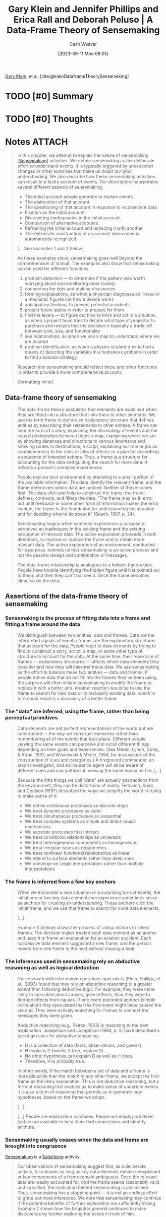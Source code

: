 :PROPERTIES:
:ROAM_REFS: [cite:@kleinDataframeTheorySensemaking]
:ID:       91231c59-e232-4c0a-8eeb-b3d681c88825
:LAST_MODIFIED: [2023-11-03 Fri 14:11]
:END:
#+title: Gary Klein and Jennifer Phillips and Erica Rall and Deborah Peluso | A Data-Frame Theory of Sensemaking
#+hugo_custom_front_matter: :slug "91231c59-e232-4c0a-8eeb-b3d681c88825"
#+author: Cash Weaver
#+date: [2023-09-11 Mon 08:05]
#+filetags: :hastodo:reference:

[[id:9319614c-f7cb-4ee9-af12-af474563c654][Gary Klein]], et al, [cite:@kleinDataframeTheorySensemaking]

* TODO [#0] Summary
* TODO [#0] Thoughts
* Notes :ATTACH:
:PROPERTIES:
:NOTER_DOCUMENT: attachments/91/231c59-e232-4c0a-8eeb-b3d681c88825/2007ADataFrameTheoryofSensemaking.pdf
:NOTER_PAGE: 39
:END:
#+BEGIN_QUOTE
In this chapter, we attempt to explain the nature of sensemaking [[[id:10a23a67-c60d-4591-8bb2-e87ca50b0e94][Sensemaking]]] activities. We define sensemaking as the deliberate effort to understand events. It is typically triggered by unexpected changes or other surprises that make us doubt our prior understanding. We also describe how these sensemaking activities can result in a faulty account of events. Our description incorporates several different aspects of sensemaking:

- The initial account people generate to explain events.
- The elaboration of that account.
- The questioning of that account in response to inconsistent data.
- Fixation on the initial account.
- Discovering inadequacies in the initial account.
- Comparison of alternative accounts.
- Reframing the initial account and replacing it with another.
- The deliberate construction of an account when none is automatically recognized.

[... See Examples 1 and 2 below]


As these examples show, sensemaking goes well beyond the comprehension of stimuli. The examples also show that sensemaking can be used for different functions.

1. problem detection --- to determine if the pattern was worth worrying about and monitoring more closely
2. connecting the dots and making discoveries
3. forming explanations, as when a physician diagnoses an illness or a mechanic figures out how a device works
4. anticipatory thinking, to prevent potential accidents
5. project future states in order to prepare for them
6. find the levers --- to figure out how to think and act in a situation, as when a project team tries to decide what type of projector to purchase and realizes that the decision is basically a trade-off between cost, size, and functionality
7. see relationships, as when we use a map to understand where we are located
8. problem identification, as when a physics student tries to find a means of depicting the variables in a homework problem in order to find a solution strategy.

Research into sensemaking should reflect these and other functions in order to provide a more comprehensive account.

[formatting mine]
#+END_QUOTE

** Data-frame theory of sensemaking
:PROPERTIES:
:NOTER_PAGE: 6
:END:

#+BEGIN_QUOTE
The data–frame theory postulates that elements are explained when they are fitted into a structure that links them to other elements. We use the term frame to denote an explanatory structure that defines entities by describing their relationship to other entities. A frame can take the form of a story, explaining the chronology of events and the causal relationships between them; a map, explaining where we are by showing distances and directions to various landmarks and showing routes to destinations; a script, explaining our role or job as complementary to the roles or jobs of others; or a plan for describing a sequence of intended actions. Thus, a frame is a structure for accounting for the data and guiding the search for more data. It reflects a person's compiled experiences.

People explore their environment by attending to a small portion of the available information. The data identify the relevant frame, and the frame determines which data are noticed. Neither of these comes first. The data elicit and help to construct the frame; the frame defines, connects, and filters the data. "The frame may be in error, but until feedback or some other form of information makes the error evident, the frame is the foundation for understanding the situation and for deciding what to do about it" (Beach, 1997, p. 24).

Sensemaking begins when someone experiences a surprise or perceives an inadequacy in the existing frame and the existing perception of relevant data. The active exploration proceeds in both directions, to improve or replace the frame and to obtain more relevant data. The active exploration of an environment, conducted for a purpose, reminds us that sensemaking is an active process and not the passive receipt and combination of messages.

The data–frame relationship is analogous to a hidden-figures task. People have trouble identifying the hidden figure until it is pointed out to them, and then they can't not see it. Once the frame becomes clear, so do the data.
#+END_QUOTE

** Assertions of the data-frame theory of sensemaking
*** Sensemaking is the process of fitting data into a frame and fitting a frame around the data
:PROPERTIES:
:NOTER_PAGE: 8
:END:

#+BEGIN_QUOTE
We distinguish between two entities: data and frames. Data are the interpreted signals of events; frames are the explanatory structures that account for the data. People react to data elements by trying to find or construct a story, script, a map, or some other type of structure to account for the data. At the same time, their repertoire of frames --- explanatory structures --- affects which data elements they consider and how they will interpret these data. We see sensemaking as the effort to balance these two entities --- data and frames. If people notice data that do not fit into the frames they've been using, the surprise will often initiate sensemaking to modify the frame or replace it with a better one. Another reaction would be to use the frame to search for new data or to reclassify existing data, which in turn could result in a discovery of a better frame.
#+END_QUOTE
*** The "data" are inferred, using the frame, rather than being perceptual primitives
:PROPERTIES:
:NOTER_PAGE: 9
:END:

#+BEGIN_QUOTE
Data elements are not perfect representations of the world but are constructed --- the way we construct memories rather than remembering all of the events that took place. Different people viewing the same events can perceive and recall different things depending on their goals and experiences. (See Medin, Lynch, Coley, & Atran, 1997, and Wisniewski & Medin, 1994, for discussions of the construction of cues and categories.) A fireground commander, an arson investigator, and an insurance agent will all be aware of different cues and cue patterns in viewing the same house on fire. [...]

Because the little things we call "data" are actually abstractions from the environment, they can be distortions of reality. Feltovich, Spiro, and Coulson (1997) described the ways we simplify the world in trying to make sense of it:

- We define continuous processes as discrete steps
- We treat dynamic processes as static
- We treat simultaneous processes as sequential
- We treat complex systems as simple and direct causal mechanisms
- We separate processes that interact
- We treat conditional relationships as universals
- We treat heterogeneous components as homogeneous
- We treat irregular cases as regular ones
- We treat nonlinear functional relationships as linear
- We attend to surface elements rather than deep ones
- We converge on single interpretations rather than multiple interpretations
#+END_QUOTE
*** The frame is inferred from a few key anchors
:PROPERTIES:
:NOTER_PAGE: 10
:END:

#+BEGIN_QUOTE
When we encounter a new situation or a surprising turn of events, the initial one or two key data elements we experience sometimes serve as anchors for creating an understanding. These anchors elicit the initial frame, and we use that frame to search for more data elements.

[...]

Example 3 [below] shows the process of using anchors to select frames. The decision maker treated each data element as an anchor and used it to frame an explanation for an aviation accident. Each successive data element suggested a new frame, and the person moved from one frame to the next without missing a beat.
#+END_QUOTE
*** The inferences used in sensemaking rely on abductive reasoning as well as logical deduction
:PROPERTIES:
:NOTER_PAGE: 12
:END:

#+BEGIN_QUOTE
Our research with information operations specialists (Klein, Phillips, et al., 2003) found that they rely on abductive reasoning to a greater extent than following deductive logic. For example, they were more likely to speculate about causes, given effects, than they were to deduce effects from causes. If one event preceded another (simple correlation) they speculated that the first event might have caused the second. They were actively searching for frames to connect the messages they were given.

Abductive reasoning (e.g., Peirce, 1903) is reasoning to the best explanation. Josephson and Josephson (1994, p. 5) have described a paradigm case for abductive reasoning:

- D is a collection of data (facts, observations, and givens).
- H explains D (would, if true, explain D).
- No other hypothesis can explain D as well as H does.
- Therefore, H is probably true.

In other words, if the match between a set of data and a frame is more plausible than the match to any other frame, we accept the first frame as the likely explanation. This is not deductive reasoning, but a form of reasoning that enables us to make sense of uncertain events. It is also a form of reasoning that permits us to generate new hypotheses, based on the frame we adopt.

[...]

[...] People are explanation machines. People will employ whatever tactics are available to help them find connections and identify anchors.
#+END_QUOTE
*** Sensemaking usually ceases when the data and frame are brought into congruence
:PROPERTIES:
:NOTER_PAGE: 14
:END:

[[id:10a23a67-c60d-4591-8bb2-e87ca50b0e94][Sensemaking]] is a [[id:28e41536-e061-4f49-8423-94f0147b49b9][Satisficing]] activity.

#+BEGIN_QUOTE
Our observations of sensemaking suggest that, as a deliberate activity, it continues as long as key data elements remain unexplained or key components of a frame remain ambiguous. Once the relevant data are readily accounted for, and the frame seems reasonably valid and specified, the motivation behind sensemaking is diminished. Thus, sensemaking has a stopping point --- it is not an endless effort to grind out more inferences. We note that sensemaking may continue if the potential benefits of further exploration are sufficiently strong. Example 2 shows how the brigadier general continued to make discoveries by further exploring the scene in front of him.
#+END_QUOTE
*** Experts reason the same way as novices, but have a richer repertoire of frames
:PROPERTIES:
:NOTER_PAGE: 14
:END:

See [[id:b481f4e5-63b4-4455-8406-49825121b06c][Cedric Chin | Expertise Is 'Just' Pattern Matching]].

#+BEGIN_QUOTE
Klein et al. (2002) reported that expert information operations specialists performed at a much higher level than novices, but both groups employed the same types of logical and abductive inferencing. This finding is in accord with the literature (e.g., Barrows, Feightner, Neufeld, & Norman, 1978; Elstein, Shulman, & Sprafka, 1978; Simon, 1973) reporting that experts and novices showed no differences in their reasoning processes.

Klein et al. (2002) found that expert and novice information operations specialists both tried to infer cause–effect connections when presented with information operations scenarios. They both tried to infer effects, although the experts were more capable of doing this. They both tried to infer causes from effects. They were both aware of multiple causes, and neither were particularly sensitive to instances when an expected effect did not occur. The experts have the benefit of more knowledge and richer mental models. But in looking at these data and in watching the active connection building of the novices, we did not find that the experts were using different sensemaking strategies from the novices (with a few exceptions, noted later). This finding suggests that little is to be gained by trying to teach novices to think like experts. Novices are already trying to make connections. They just have a limited knowledge base from which to work.

[...]

Although the experts and novices showed the same types of reasoning strategies, the experts had the advantage of a much stronger understanding of the situations. Their mental models were richer in terms of having greater variety, finer differentiation, and more comprehensive coverage of phenomena. Their comments were deeper, more plausible, showed a greater sensitivity to context, and were more insightful.

The mechanism of generating inferences was the same for experts and novices, but the nature of the experts' inferences was much more interesting. For example, one of the three scenarios we used, "Rebuilding the Schools," included the message, "An intel report designates specific patrols that are now being targeted in the eastern Republica Srpska. A group that contains at least three known agitators is targeting the U.S. afternoon Milici patrol for tomorrow and the IPTF patrol for the next day." One of the experts commented that this was very serious, and generated action items to find out why the posture of the agitators had shifted toward violence in this way. He also speculated on ways to manipulate the local chief of police. The second expert saw this as an opportunity to identify and strike at the violent agitators. In contrast, one of the novices commented, "There is a group targeting U.S. afternoon patrols --- then move the patrols." The other novice stated, "The targeting of the patrols --- what that means is not clear to me. Is there general harassment or actions in the past on what has happened with the patrols?"

Generally, the novices were less certain about the relevance of messages, and were more likely to interpret messages that were noise in the scenario as important signals. Thus, in "Rebuilding the Schools," another message stated that three teenagers were found in a car with contraband cigarettes. One expert commented, "Business as usual." The second expert commented, "Don't care. You could spend a lot of resources on controlled cigarettes --- and why? Unless there is a larger issue, let it go." In contrast, the novices became concerned about this transgression. One wondered if the teenagers were part of a general smuggling gang. Another wanted more data about where the cigarettes came from. A third novice wanted to know what type of suspicious behavior had gotten the teenagers pulled over.
#+END_QUOTE
*** Sensemaking is used to achieve a functional understanding
:PROPERTIES:
:NOTER_PAGE: 16
:END:

#+BEGIN_QUOTE
In many settings, experienced practitioners want a functional understanding as well as an abstract understanding. They want to know what to do in a situation. In some domains, an abstract understanding is sufficient for experts. Scientists are usually content with gaining an abstract understanding of events and domains because they rarely are called on to act on this understanding. Intelligence officers can seek an abstract understanding of an adversary if they cannot anticipate how their findings will be applied during military missions. In other domains, experts need a functional understanding along with an abstract understanding. Weather forecasters can seek a functional understanding of a weather system if they have to issue alerts or recommend emergency evacuations in the face of a threatening storm.

[...] For the three scenarios we used, the experts were almost three times as likely to make comments about actions that should be taken, compared to the novices. The novices we studied averaged 1.5 action suggestions per scenario and the experts averaged 4.4 action suggestions per scenario.

[...]

Charness (1979) reported the results of a cognitive task analysis conducted with bridge players. The sensemaking of the skilled bridge players was based on what they could or could not achieve with a hand --- the affordances of the hand they were dealt. In contrast, the novices interpreted bridge hands according to more abstract features such as the number of points in the hand.
#+END_QUOTE
*** People primarily rely on just-in-time mental models
:PROPERTIES:
:NOTER_PAGE: 18
:END:

#+BEGIN_QUOTE
We distinguish between comprehensive mental models and just-in-time (JIT) mental models. A comprehensive mental model captures the essential relationships. An automobile mechanic has a comprehensive mental model of the braking system of a car. An information technology specialist has a comprehensive mental model of the operating system of a computer. In contrast, most of us have only incomplete ideas of these systems. We have some knowledge of the components, and of the basic causal relationships, but there are large gaps in our understanding. If we have to do our own troubleshooting, we have to go beyond our limited knowledge, make some inferences, and cobble together a notion of what is going on --- a JIT mental model. We occasionally find that even the specialists to whom we turn don't have truly complete mental models, as when a mechanic fails to diagnose and repair an unusual problem or an information technology specialist needs to consult with the manufacturer to figure out why a computer is behaving so strangely.

The concept of JIT is not intended to convey time pressure. It refers to the construction of a mental model at the time it is needed, rather than calling forth comprehensive mental models that already have been developed. In most of the incidents we examined, the decision makers did not have a full mental model of the situation or the phenomenon they needed to understand. For example, one of the scenarios we used with information operations specialists contained three critical messages that were embedded in a number of other filler messages: The sewage system in a refugee camp was malfunctioning, refugees were moving from this camp to a second camp, and an outbreak of cholera was reported in the second camp. We believed that the model of events would be clear --- the refugees were getting sick with cholera in the first camp because of the sewage problem and spreading it to the second camp. However, we discovered that none of the information operations specialists, even the experts, understood how cholera is transmitted. Therefore, none of them automatically connected the dots when they read the different messages. A few of the specialists, primarily the experts, did manage to figure out the connection as we presented more pointed clues. They used what they knew about diseases to speculate about causes, and eventually realized what was triggering the cholera outbreak in the second camp.

We suggest that people primarily rely on JIT mental models --- building on the local cause–effect connections they know about, instead of having comprehensive mental models of the workings of an entire system. These JIT mental models are constructions, using fragmentary knowledge from long-term memory to build explanations in a context. Just as our memories are partial constructions, using fragments of recall together with beliefs, rules, and other bases of inference, we are claiming that most of our mental models are constructed as the situation warrants. Experienced decision makers have learned a great many simple causal connections, "A" leads to "B," along with other relationships. When events occur that roughly correspond to "A" and "B," experienced decision makers can see the connection and reason about the causal relationship. This inference can become an anchor in its own right, if it is sufficiently relevant to the task at hand. And it can lead to a chain of inferences, "A" to "B," "B" to "C," and so on.

We believe that in many domains, people do not have comprehensive mental models but can still perform effectively. The fragmentary mental models of experts are more complete than those of novices.
#+END_QUOTE
*** Sensemaking takes different forms, each with its own dynamics
:PROPERTIES:
:NOTER_PAGE: 20
:END:

#+BEGIN_QUOTE
In studying the process of sensemaking in information operations specialists and in other domains, we found different types. If we ignore these types, our account of sensemaking will be too general to be useful. The next section describes the alternative ways that sensemaking can take place. standing. Any cognitive activity, no matter how deliberate, will be influenced by unconscious processes. The range between conscious and unconscious processes can be thought of as a continuum, with pattern matching at one end and comparing different frames at the other end. The blending of conscious and automatic processes varies from one end of the continuum to the other.

To illustrate this continuum, consider the recognition-primed decision (RPD) [[[id:4a42aa6f-413f-4144-86df-5c0f0b174777][Recognition-primed decision]]] model presented by Klein (1998). Level 1 of the RPD model describes a form of decision making that is based on pattern matching and the recognition of typical situations. The initial frame recognition defines cues (the pertinent data), goals, and expectancies. This level of the RPD model corresponds to the basic data–frame connection shown at the top center of Figure 6.1, and in the icon at the beginning of this section. We do not view this recognitional match as an instance of sensemaking.

Klein also described Level 2 of the RPD model in which the decision maker does deliberate about the nature of the situation, sometimes constructing stories to try to account for the observed data. At Level 2, the decision maker is engaging in the different forms of sensemaking. The data–frame theory is an extension of the story-building strategy described in this Level 2.

The initial frame used to explain the data can have important consequences. Thus, a fireground commander has stated that the way an onscene commander sizes up the situation in the first 5 minutes determines how the fire will be fought for the next 5 hours.
#+END_QUOTE
** The forms of sensemaking

#+begin_quote
[[file:sensemaking-fig-6-1.png]]
#+end_quote

Also see Example 6.

*** Sensemaking attempts to connect data and frame
:PROPERTIES:
:NOTER_PAGE: 22
:END:
#+BEGIN_QUOTE
The specific frame a person uses depends on the data or information that are available and also on the person's goals, the repertoire of the person's frames, and the person's stance (e.g., current workload, fatigue level, and commitment to an activity).

We view sensemaking as a volitional process, rather than an unconscious one. In many instances the automatic recognition of how to frame a set of events will not require a person to engage in deliberate sensemaking. The matching of data and frame is often achieved preconsciously, through pattern matching and recognition.

We are not dismissing unconscious processes as concomitants of sensemaking. Rather, we are directing our investigation into incidents where deliberate reasoning is employed to achieve some level of under-
#+END_QUOTE

*** Elaborating the frame
:PROPERTIES:
:NOTER_PAGE: 23
:END:

#+BEGIN_QUOTE
As more is learned about the environment, people will extend and elaborate the frame they are using, but will not seek to replace it as long as no surprises or anomalies emerge. They add more details, fill in slots, and so forth.
#+END_QUOTE

*** Questioning the frame
:PROPERTIES:
:NOTER_PAGE: 24
:END:

#+BEGIN_QUOTE
Questioning begins when we are surprised --- when we have to consider data that are inconsistent with the frame we are using. This is a different activity than elaborating the frame. Lanir (1991) has used the term "fundamental surprise" to describe situations in which we realize we may have to replace a frame on which we had been depending. [...]

In this aspect of sensemaking, we may not know if the frame is incorrect, if the situation has changed, or if the inconsistent data are inaccurate. At this point, we just realize that some of the data do not match the frame. Frames provide people with expectations; when the expectations are violated, people may start to question the accuracy of the frame.

Weick (1995) postulated that sensemaking is often initiated by a surprise --- the breakdown in expectations as when unexpected events occur or expected events fail to occur. Our research findings support this assertion. Thus, in the navigation incidents we studied, we found that people who got lost might continue for a long time until they experienced a framebreaker, a "moment of untruth," that knocked them out of their existing beliefs and violated their expectancies.

Even in the navigation incidents we studied, people were often trying to make sense of events even before they encountered a frame breaker. They actively preserved and elaborated their frames until they realized that their frames were flawed. Emotional reactions are also important for initiating sensemaking, by generating a feeling of uncertainty or of distress caused by loss of confidence in a frame.

Problem detection (e.g., Klein, Pliske, Crandall, & Woods, in press) is a form of sensemaking in which a person begins to question the frame. However, a person will not start to question a frame simply as a result of receiving data that do not conform to the frame. For example, Feltovich et al. (1984) found that experts in pediatric cardiology had more differentiated frames than novices, letting them be more precise about expectations. Novices were fuzzy about what to expect when they looked at test results, and therefore were less likely to notice when expectancies were violated. As a result, when Feltovich et al. presented a "garden path" scenario (one that suggested an interpretation that turned out to be inaccurate), novices went down the garden path but experts broke free. The experts quickly noticed that the data were not aligning with the initial understanding.

Example 4 [below] describes a fire captain questioning his frame for the progression of a fire involving a laundry chute (taken from Klein, 1998). He realizes that the data do not match his frame when he sees flames rolling along the ceiling of the fourth-floor landing; at this point he recognizes the fire is much more involved than he originally expected, and he is able to quickly adapt his strategies to accommodate the seriousness of the fire.
#+END_QUOTE
*** Preserving the frame
:PROPERTIES:
:NOTER_PAGE: 26
:END:

#+BEGIN_QUOTE
We typically preserve a frame by explaining away the data that do not match the frame. Sometimes, we are well-advised to discard unreliable or transient data. But when the inconsistent data are indicators that the explanation may be faulty, it is a mistake to ignore and discard these data. Vaughan (1996) describes how organizations engage in a routinization of deviance, as they explain away anomalies and in time come to see them as familiar and not particularly threatening. Our account of preserving a frame may help to describe how routinization of deviance is sustained.

Feltovich, Coulson, and Spiro (2001) have cataloged a set of "knowledge shields" [[[id:1a7234fe-a15c-4e46-ae92-6a940bc902ac][Knowledge shields]]] that cardiologists use to preserve a frame in the face of countervailing evidence. [...]

[...] It is not as if people seek to fixate. Rather, people are skilled at forming explanations. And they are skilled at explaining how inconvenient data may have arisen accidentally --- using the knowledge shields [...]
#+END_QUOTE
*** Comparing multiple frames
:PROPERTIES:
:NOTER_PAGE: 27
:END:

#+BEGIN_QUOTE
We sometimes need to deliberately compare different frames to judge what is going on.

For example, in reviewing incidents from a study of nurses in an NICU (Crandall & Gamblian, 1991), we found several cases where the nurses gathered evidence in support of one frame --- that the neonate was making a good recovery --- while at the same time elaborated a second, opposing frame --- that the neonate was developing sepsis. [See Example 5]

In some of our incident analyses, we have found that people were tracking up to three frames simultaneously. We speculate that this may be an upper limit; people may track two to three frames simultaneously, but rarely more than three.

In their research on pediatric cardiologists, Feltovich et al. (1984) found that when the experts broke free of the fixation imposed by a garden path scenario, they would identify one, two, or even three alternative frames. The experts deliberately selected frames that would sharpen the distinctions that were relevant. They identified a cluster of diseases that shared many symptoms in order to make fine-grained diagnoses. Feltovich et al. referred to this strategy as using a "logical competitor set" (LCS) as a means of pinpointing critical details. To Feltovich et al., the LCS is an interconnected memory unit that can be considered a kind of category. Activation of one member of the LCS will activate the full set because these are the similar cardiac conditions that have to be contrasted. Depending on the demands of the task, the decision maker may set out to test all the members of the set simultaneously, or may test only the most likely member. Rudolph (2003) sees this strategy as a means of achieving a differential diagnosis. The anesthesiologists in her study changed the way they sought information --- their search strategies became more directed and efficient when they could work from a set of related and competing frames.

We also speculate that if a data element is used as an anchor in one frame, it will be difficult to use it in a second, competing frame. The rival uses of the same anchor may create conceptual strain, and this would limit a person's ability to compare frames.
#+END_QUOTE

*** Reframing
:PROPERTIES:
:NOTER_PAGE: 29
:END:

#+BEGIN_QUOTE
In reframing, we are not simply accumulating inconsistencies and contrary evidence. We need the replacement frame to guide the way we search for and define cues, and we need these cues to suggest the replacement frame. Both processes happen simultaneously.

[...]

Duncker (1945) introduced the concept that gaining insight into the solution to a problem may require reframing or reformulating the way the problem is understood. Duncker studied the way subjects approached the now-classic "radiation problem" (how to use radiation to destroy a tumor without damaging the healthy tissue surrounding the tumor). As long as the problem was stated in that form, subjects had difficulty finding a solution. Some subjects were able to reframe the problem, from "how to use radiation to treat a tumor without destroying healthy tissue" to "how to minimize the intensity of the radiation except at the site of the tumor." This new frame enabled subjects to generate a solution of aiming weak radiation beams that converged on the tumor.
#+END_QUOTE

*** Seeking a frame
:PROPERTIES:
:NOTER_PAGE: 29
:END:

#+BEGIN_QUOTE
We may deliberately try to find a frame when confronted with data that just do not make sense, or when a frame is questioned and is obviously inadequate. Sometimes, we can replace one frame with another, but at other times we have to try to find or construct a frame. We may look for analogies [[[id:58c81d3f-d1ab-44b8-8ff1-32c5baa6c1e0][Reasoning from analogies]]] and also search for more data in order to find anchors that can be used to construct a new frame.
#+END_QUOTE

** Potential applications of the data-frame theory
:PROPERTIES:
:NOTER_PAGE: 32
:END:

*** Decision support systems
:PROPERTIES:
:NOTER_PAGE: 32
:END:

#+BEGIN_QUOTE
In designing DSSs, one of the lessons from the literature is that more data does not necessarily lead to more accurate explanations and predictions. Weick (1995) criticized the information-processing metaphor for viewing sensemaking and related problems as settings where people need more information. Weick argued that a central problem requiring sensemaking is that there are too many potential meanings, not too few --- equivocality rather than uncertainty. For Weick, resolving equivocality requires values, priorities, and clarity about preferences, rather than more information.

Heuer (1999) made a similar point, arguing that intelligence analysts need help in evaluating and interpreting data, not in acquiring more and more data. The research shows that accuracy increases with data elements up to a point (perhaps 8–10 data elements) and then asymptotes while confidence continues to increase [...]

[...]

We can offer some guidance for the field of DSSs:

- Attempts to improve judgment and decision quality by increasing the amount of data are unlikely to be as effective as supports to the evaluation of data. Efforts to increase information rate can actually interfere with skilled performance.
- The DSS should not be restricted to logical inferences, because of the importance of abductive inferences.
- The progression of data-information-knowledge-understanding that is shown as a rationale for decision support systems is misleading. It enshrines the information-processing approach to sensemaking, and runs counter to an ecological approach that asserts that the data themselves need to be constructed.
- Data fusion algorithms pose opportunities to reduce information overload, but also pose challenges to sensemaking if the logical bases of the algorithms are underspecified.
- Given the limited number of anchors that are typically used, people may benefit from a DSS that helps them track the available anchors.
- DSSs may be evaluated by applying metrics such as the time needed to catch inconsistencies inserted into scenarios and the time and effort needed to detect faulty data fusion.
#+END_QUOTE

*** Training programs
:PROPERTIES:
:NOTER_PAGE: 33
:END:

#+BEGIN_QUOTE
The concept of sensemaking also appears to be relevant to the development of training programs. For example, one piece of advice that is often given is that decision makers can reduce fixation errors by avoiding early adoption of a hypothesis. But the data–frame theory regards early commitment to a hypothesis as inevitable and advantageous. Early commitment, the rapid recognition of a frame, permits more efficient information gathering and more specific expectancies that can be violated by anomalies, permitting adjustment and reframing. This claim can be tested by encouraging subjects to delay their interpretation, to see if that improves or hinders performance. It can be falsified by finding cases where the domain practitioner does not enact "early" recognition of a frame.

A second implication of sensemaking is the use of feedback in training. Practice without feedback is not likely to result in effective training. But it is not trivial to provide feedback. Outcome feedback is not as useful as process feedback (Salas, Wilson, Burke, & Bowers, 2002), because knowing that performance was inadequate is not as valuable as diagnosing what needs to be changed. However, neither outcome nor process feedback is straightforward. Trainees have to make sense of the feedback.

Feedback does not inevitably lead to better frames. The frames determine the way feedback is understood. Similarly, process feedback is best understood when a person already has a good mental model of how to perform the task. A person with a poor mental model can misinterpret process feedback.

A third issue that is relevant to training concerns the so-called confirmation bias. The decision research literature (Mynatt, Doherty, & Tweney, 1977; Wason, 1960) suggests that people are more inclined to look for and take notice of information that confirms a view than information that disconfirms it.

In contrast, we assert that people are using frames, not merely trying to confirm hypotheses. In natural settings, skilled decision makers shift into an active mode of elaborating the competing frame once they detect the possibility that their frame is inaccurate. This tactic is shown in the earlier NICU Example 5 where the nurse tracked two frames. A person uses an initial frame (hypothesis) as a guide in acquiring more information, and, typically, that information will be consistent with the frame. Furthermore, skilled decision makers such as expert forecasters have learned to seek disconfirming evidence where appropriate.

It is not trivial to search for disconfirming information --- it may require the activation of a competing frame. Patterson, Woods, Sarter, and WattsPerotti (1998), studying intelligence analysts who reviewed articles in the open literature, found that if the initial articles were misleading, the rest of the analyses would often be distorted because subsequent searches, and their reviews were conditioned by the initial frame formed from the first articles. The initial anchors affect the frame that is adopted, and that frame guides information seeking. What may look like a confirmation bias may simply be the use of a frame to guide information seeking. One need not think of it as a bias.

Accordingly, we offer the following recommendations:

- We suggest that training programs advocating a delayed commitment to a frame are unrealistic. Instead, training is needed in noticing anomalies and diagnosing them.
- Training may be useful in helping people "get found." For example, helicopter pilots are taught to navigate from one waypoint to another. However, if the helicopters are exposed to antiair attacks, they will typically take violent evasive maneuvers to avoid the threat. These maneuvers not infrequently leave the pilots disoriented. Training might be helpful in developing problem-solving routines for getting found once the pilots are seriously lost.
- Training to expand a repertoire of causal relationships may be more helpful than teaching comprehensive mental models.
- Training in generic sensemaking does not appear to be feasible. We have not seen evidence for a general sensemaking skill. Some of the incidents we have collected do suggest differences in an "adaptive mind-set" of actively looking to make sense of events, as in Example 2. It may be possible to develop and expand this type of attitude.
- Training may be better aimed at key aspects responsible for effective sensemaking, such as increasing the range and richness of frames. For example, Phillips et al. (2003) achieved a significant improvement in sensemaking for Marine officers trained with tactical decision games that were carefully designed to improve the richness of mental models and frames.
- Training may be enhanced by verifying that feedback is appropriately presented and understood.
- Training may also be useful for helping people to manage their attention to become less vulnerable to distractions. Dismukes (1998) described how interruptions can result in aviation accidents. Jones and Endsley (1995, 2000) reviewed aviation records and found that many of the errors in Endsley's (1995) Level 1 situation awareness (perception of events) were compounded by ineffective attention management—failure to monitor critical data, and misperceptions and memory loss due to distractions and/ or high workload. The management of attention would seem to depend on the way frames are activated and prioritized.
- Training scenarios can be developed for all of the sensemaking activities shown in Figure 6.1: elaborating a frame, questioning a frame, evaluating a frame, comparing alternative frames, reframing a situation, and seeking anchors in order to generate a useful frame.
- Metrics for sensemaking training might include the time and accuracy in detecting anomalies, the degree of concordance with subject-matter expert assessments, and the time and success in recovering from a mistaken interpretation of a situation.
#+END_QUOTE

** Testable aspects of the data-frame theory
:PROPERTIES:
:NOTER_PAGE: 36
:END:

#+BEGIN_QUOTE
Now that we have described the data–frame theory, we want to consider ways of testing it. Based on the implications described previously, and our literature review, we have identified several hypotheses about the data– frame theory:

1. We hypothesize that frames are evoked/constructed using only three or four anchors.
2. We hypothesize that if someone uses a data element as an anchor for one frame, it will be difficult to use that same anchor as a part of a second, competing frame.
3. We hypothesize that the quality of the initial frame considered will be better than chance—that people identify frames using experience, rather than randomly. Based on past research on recognitional decision making, we assert that the greater the experience level, the greater the improvement over chance of the frame initially identified.
4. We hypothesize that introducing a corrupted, inaccurate anchor early in the message stream will have a correspondingly greater negative effect on sensemaking accuracy than introducing it later in the sequence (see Patterson et al., 1998).
5. We hypothesize that increased information and anchors will have a nonlinear relationship to performance, first increasing it, then plateauing, and then in some cases, decreasing. This claim is based on research literature cited previously, and also on the basic data–frame concept and the consequences of adding too many data without a corresponding way to frame them.
6. We hypothesize that experts and novices will show similar reasoning strategies when trying to make inferences from data.
7. We hypothesize that methods designed to prevent premature commitment to a frame (e.g., the recognition/metacognition approach of Cohen, Adelman, Tolcott, Bresnick, & Marvin, 1992) will degrade performance under conditions where active attention management is needed (using frames) and where people have difficulty finding useful frames. The findings reported by Rudolph (2003) suggest that failure to achieve early commitment to a frame can actually promote fixation because commitment to a frame is needed to generate expectancies (and to support the recognition of anomaly) and to conduct effective tests. The data–frame concept is that a frame is needed to efficiently and effectively understand data, and that attempting to review data without introducing frames is unrealistic and unproductive.
8. We hypothesize that people can track up to three frames at a time, but that performance may degrade if more than three frames must be simultaneously considered. We also speculate that individual differences (e.g., tolerance for ambiguity, need for cognition) should affect sensemaking performance, and that this can be a fruitful line of research. Similarly, cultural differences, such as holistic versus analytical perspectives, should affect sensemaking (Nisbett, 2003). Furthermore, it may be possible to establish priming techniques to elicit frames and to demonstrate this elicitation in the sensemaking and information management activities shown by subjects.
#+END_QUOTE

** Summary
:PROPERTIES:
:NOTER_PAGE: 38
:END:

#+BEGIN_QUOTE
Sensemaking is the deliberate effort to understand events. It serves a variety of functions, such as explaining anomalies, anticipating difficulties, detecting problems, guiding information search, and taking effective action. We have presented a data–frame theory of the process of sensemaking in natural settings.

The theory contains a number of assertions. First, the theory posits that the interaction between the data and the frame is a central feature of sensemaking. The data, along with the goals, expertise, and stance of the sensemaker, combine to generate a relevant frame. The frame subsequently shapes which data from the environment will be recognized as pertinent, how the data will be interpreted, and what role they will play when incorporated into the evolving frame. Our view of the data–frame relationship mirrors Neisser's (1976) cyclical account of perception, in that available information, or data, modifies one's schema, or frame, of the present environment, which in turn directs one's exploration and/or sampling of that environment. The data are used to select and alter the frame. The frame is used to select and configure the data. In this manner, the frame and the data work in concert to generate an explanation. The implication of this continuous, two-way, causal interaction is that both sensemaking and data exploration suffer when the frame is inadequate. Second, our observations in several domains suggest that people select frames based on a small number of anchors—highly salient data elements. The initial few anchors seem to determine the type of explanatory account that is formed, with no more than three to four anchors active at any point in time.

Third, our research is consistent with prior work (Barrows et al., 1978; Chase & Simon, 1973; Elstein, 1989) showing that expert–novice differences in sensemaking performance are not due to superior reasoning on the part of the expert or mastery of advanced reasoning strategies, but rather to the quality of the frame that is brought to bear. Experts have more factual knowledge about their domain, have built up more experiences, and have more knowledge about cause-and-effect relationships.

Experts are more likely to generate a good explanation of the situation than novices because their frame enables them to select the right data from the environment, interpret them more accurately, and see more pertinent patterns and connections in the data stream.

Fourth, we suggest that people more often construct JIT mental models from available knowledge than draw on comprehensive mental models. We have not found evidence that people often form comprehensive mental models. Instead, people rely on JIT models, constructed from fragments, in a way that is analogous to the construction of memory. In complex and open systems, a comprehensive mental model is unrealistic.

There is some evidence that in domains dealing with closed systems, such as medicine (i.e., the human body can be considered a roughly closed system), an expert can plausibly develop an adequately comprehensive mental model for some medical conditions. However, most people and even most experts rely on fragments of local cause–effect connections, rules of thumb, patterns of cues, and other linkages and relationships between cues and information to guide the sensemaking process (and indeed other high-level cognitive processes).

The concept of JIT mental models is interesting for several reasons. We believe that the fragmentary knowledge (e.g., causal relationships, rules, principles) representing one domain can be applied to a sensemaking activity in a separate domain. If people have worked out complex and comprehensive mental models in a domain, they will have difficulty in generalizing this knowledge to another domain, whereas the generalization of fragmentary knowledge is much easier. Fragmentary knowledge contributes to the frame that is constructed by the sensemaker; fragmentary knowledge therefore helps to guide the selection and interpretation of data. We do not have to limit our study of mental models to the static constructs and beliefs that people hold; we can also study the process of compiling JIT mental models from a person's knowledge base.

Fifth, the data–frame account of sensemaking is different from an information-processing description of generating inferences on data elements. Sensemaking is motivated by the person's goals and by the need to balance the data with the frame—a person experiences confusion in having to consider data that appear relevant and yet are not integrated. Successful sensemaking achieves a mental balance by fitting data into a well-framed relationship with other data. This balance will be temporary because dynamic conditions continually alter the landscape. Nevertheless, the balance, when achieved, is emotionally satisfying in itself. People do not merely churn out inferences. They are actively trying to experience a match, however fleeting, between data and frame.
#+END_QUOTE
** Example 1: The ominous airplanes
:PROPERTIES:
:NOTER_PAGE: 3
:END:

#+BEGIN_QUOTE
Major A. S. discussed an incident that occurred soon after 9/11 in which he was able to determine the nature of overflight activity around nuclear power plants and weapons facilities. This incident occurred while he was an analyst. He noticed that there had been increased reports in counterintelligence outlets of overflight incidents around nuclear power plants and weapons facilities. At that time, all nuclear power plants and weapons facilities were "temporary restricted flight" zones. So this meant there were suddenly a number of reports of small, low-flying planes around these facilities. At face value it appeared that this constituted a terrorist threat --- that "bad guys" had suddenly increased their surveillance activities. There had not been any reports of this activity prior to 9/11 (but there had been no temporary flight restrictions before 9/11 either).

Major A. S. obtained access to the Al Qaeda tactics manual, which instructed Al Qaeda members not to bring attention to themselves. This piece of information helped him to begin to form the hypothesis that these incidents were bogus --- "It was a gut feeling, it just didn't sit right. If I was a terrorist I wouldn't be doing this."

He recalled thinking to himself, "If I was trying to do surveillance how would I do it?" From the Al Qaeda manual, he knew they wouldn't break the rules, which to him meant that they wouldn't break any of the flight rules. He asked himself, "If I'm a terrorist doing surveillance on a potential target, how do I act?" He couldn't put together a sensible story that had a terrorist doing anything as blatant as overflights in an air traffic restricted area.

He thought about who might do that, and kept coming back to the overflights as some sort of mistake or blunder. That suggested student pilots to him because "basically, they are idiots."

He was an experienced pilot. He knew that during training, it was absolutely standard for pilots to be instructed that if they got lost, the first thing they should look for were nuclear power plants. He told us that "an entire generation of pilots" had been given this specific instruction when learning to fly. Because they are so easily sighted, and are easily recognized landmarks, nuclear power plants are very useful for getting one's bearings. He also knew that during pilot training the visual flight rules would instruct students to fly east to west and low --- about 1,500 feet. Basically students would fly low patterns, from east to west, from airport to airport.

It took Major A. S. about 3 weeks to do his assessment. He found all relevant message traffic by searching databases for about 3 days. He picked the three geographic areas with the highest number of reports and focused on those. He developed overlays to show where airports were located and the different flight routes between them. In all three cases, the "temporary restricted flight" zones (and the nuclear power plants) happened to fall along a vector with an airport on either end. This added support to his hypothesis that the overflights were student pilots, lost and using the nuclear power plants to reorient, just as they had been told to do.

He also checked to see if any of the pilots of the flights that had been cited over nuclear plants or weapons facilities were interviewed by the FBI. In the message traffic, he discovered that about 10% to 15% of these pilots had been detained, but none had panned out as being "nefarious pilots."

With this information, Major A. S. settled on an answer to his question about who would break the rules: student pilots. The students were probably following visual flight rules, not any sort of flight plan. That is, they were flying by looking out the window and navigating.

This instance of sensemaking was triggered by the detection of an anomaly. But we engage in sensemaking even without surprises, simply to extend our grasp of what is going on.
#+END_QUOTE

** Example 2: The reconnaissance team
:PROPERTIES:
:NOTER_PAGE: 4
:END:

#+BEGIN_QUOTE
During a Marine Corps exercise, a reconnaissance team leader and his team were positioned overlooking a vast area of desert. The fire team leader, a young sergeant, viewed the desert terrain carefully and observed an enemy tank move along a trail and then take cover. He sent this situation report to headquarters. However, a brigadier general, experienced in desert-mechanized operations, had arranged to go into the field as an observer. He also spotted the enemy tank. But he knew that tanks tend not to operate alone. Therefore, based on the position of that one tank, he focused on likely overwatch positions and found another tank. Based on the section's position and his understanding of the terrain, he looked at likely positions for another section and found a well-camouflaged second section. He repeated this process to locate the remaining elements of a tank company that was well-camouflaged and blocking a key choke point in the desert. The size and position of the force suggested that there might be other higher and supporting elements in the area, and so he again looked at likely positions for command and logistics elements. He soon spotted an otherwise superbly camouflaged logistics command post. In short, the brigadier general was able to see and understand and make more sense of the situation than the sergeant. He had much more experience, and he was able to develop a fuller picture rather than record discrete events that he noticed.
#+END_QUOTE

** Example 3: The investigation of a helicopter accident
:PROPERTIES:
:NOTER_PAGE: 11
:END:

#+BEGIN_QUOTE
An accident happened during an Army training exercise. Two helicopters collided. Everyone in one helicopter died and everyone in the other helicopter survived. Our informant, Captain B., was on the battalion staff at the time.

Immediately after the accident, Captain B. suspected that because this was a night mission there could have been some complications due to flying with night-vision goggles that led one helicopter to drift into the other.

Then Captain B. found out that weather had been bad during the exercise, and he thought that was probably the cause of the accident; perhaps they had flown into some clouds at night.

Then Captain B. learned that there was a sling on one of the crashed helicopters, and that this aircraft had been in the rear of the formation. He also found out that an alternate route had been used, and that weather wasn't a factor because they were flying below the clouds when the accident happened. So Captain B. believed that the last helicopter couldn't slow down properly because of the sling. The weight of the sling would make it harder to stop to avoid running into another aircraft. He also briefly suspected that pilot experience was a contributing factor, because they should have understood the risks better and kept better distance between aircraft, but he dismissed this idea because he found out that although the lead pilot hadn't flown much recently, the copilot was very experienced. But Captain B. was puzzled about why the sling-loaded helicopter would have been in trail. It should have been in the lead because it was less agile than the others. Captain B. was also puzzled about the route --- the entire formation had to make a big U-turn before landing and this might have been a factor too. So this story, though much different than the first ones, still had some gaps.

Finally, Captain B. found out that the group had not rehearsed the alternate route. The initial route was to fly straight in, with the sling-loaded helicopter in the lead. And that worked well because the sling load had to be delivered in the far end of the landing zone. But because of a shift in the wind direction, they had to shift the landing approach to do a U-turn. When they shifted the landing approach, the sling load had to be put in the back of the formation so that the load could be dropped off in the same place. When the lead helicopter came in fast and then went into the U-turn, the next two helicopters diverted because they could not execute the turn safely at those speeds and were afraid to slow down because the sling-loaded helicopter was right behind them. The sling-loaded helicopter continued with the maneuver and collided with the lead helicopter.

At first, Captain B. had a single datum, the fact that the accident took place at night. He used this as an anchor to construct a likely scenario. Then he learned about the bad weather, and used this fact to anchor an alternate and more plausible explanation.

Next he learned about the sling load, and fastened on this as an anchor because sling loads are so dangerous. The weather and nighttime conditions may still have been factors, but they did not anchor the new explanation, which centered around the problem of maneuvering with a sling load. Captain B.'s previous explanations faded away. Even so, Captain B. knew his explanation was incomplete, because a key datum was inconsistent --- why was the helicopter with the sling load placed in the back of the formation?

Eventually, he compiled the anchors: helicopter with a sling load, shift in wind direction, shift to a riskier mission formation, unexpected difficulty of executing the U-turn. Now he had the story of the accident. He also had other pieces of information that contributed, such as time pressure that precluded practicing the new formation, and command failure in approving the risky mission.
#+END_QUOTE

** Example 4: The laundry chute fire
:PROPERTIES:
:NOTER_PAGE: 25
:END:

#+BEGIN_QUOTE
A civilian call came in about 2030 hours that there was a fire in the basement of an apartment complex. Arriving at the scene of the call about 5 minutes later, Captain L. immediately radioed to the dispatcher that the structure was a four-story brick building, "nothing showing," meaning no smoke or flames were apparent. He was familiar with this type of apartment building structure, so he and his driver went around the side of the building to gain access to the basement through one of the side stairwells located to either side of the building. Captain L. saw immediately that the clothes chute was the source of the fire.

Looking up the chute, which ran to the top floor, Captain L. could see nothing but smoke and flames. The duct was constructed of thin metal but with a surrounding wooden skirt throughout its length. Visibility was poor because of the engulfing flames, hampering the initial appraisal of the amount of involvement. Nevertheless, on the assumption that the civilian call came close in time to the start of the fire and that the firefighters' response time was quick, Captain L. instantly assessed the point of attack to be the second-floor clothes chute access point.

Captain L. told the lieutenant in charge of the first arriving crew to take a line into the building. Three crews were sent upstairs, to the first, second, and third floors, and each reported back that the fire had already spread past them.

Captain L. made his way to the front of the building. Unexpectedly, he saw flames rolling along the ceiling of the fourth-floor landing of the glass encased front stairwell external to the building. Immediately recognizing that the fire must be quite involved, Captain L. switched his strategy to protecting the front egress for the now prime objective of search and rescue (S/R) operations. He quickly dispatched his truck crew to do S/R on the fourth floor and then radioed for a "triple two" alarm at this location to get the additional manpower to evacuate the entire building and fight this new front. Seven minutes had now elapsed since the first call.

On arrival, the new units were ordered to protect the front staircase, lay lines to the fourth floor to push the blaze back down the hall, and aid in S/ R of the entire building. Approximately 20 people were eventually evacuated, and total time to containment was about an hour.
#+END_QUOTE

** Example 5: Comparison of frames in an NICU
:PROPERTIES:
:NOTER_PAGE: 27
:END:

#+BEGIN_QUOTE
This baby was my primary; I knew the baby and I knew how she normally acted. Generally she was very alert, was on feedings, and was off IVs. Her lab work on that particular morning looked very good. She was progressing extremely well and hadn't had any of the setbacks that many other preemies have. She typically had numerous apnea episodes and then bradys, but we could easily stimulate her to end these episodes. At 2:30 her mother came in to hold her and I noticed that she wasn't as responsive to her mother as she normally was. She just lay there and half looked at her. When we lifted her arm it fell right back down in the bed and she had no resistance to being handled. This limpness was very unusual for her.

On this day, the monitors were fine, her blood pressure was fine, and she was tolerating feedings all right. There was nothing to suggest that anything was wrong except that I knew the baby and I knew that she wasn't acting normally. At about 3:30 her color started to change. Her skin was not its normal pink color and she had blue rings around her eyes. During the shift she seemed to get progressively grayer. Then at about 4:00, when I was turning her feeding back on, I found that there was a large residual of food in her stomach. I thought maybe it was because her mother had been holding her and the feeding just hadn't settled as well. By 5:00 I had a baby who was gray and had blue rings around her eyes. She was having more and more episodes of apnea and bradys; normally she wouldn't have any bradys when her mom was holding her. Still, her blood pressure hung in there. Her temperature was just a little bit cooler than normal. Her abdomen was a little more distended, up 2 cm from early in the morning, and there was more residual in her stomach. This was a baby who usually had no residual and all of a sudden she had 5 cc to 9 cc. We gave her suppositories thinking maybe she just needed to stool. Although having a stool reduced her girth, she still looked gray and was continuing to have more apnea and bradys. At this point, her blood gas wasn't good so we hooked her back up to the oxygen. On the doctor's orders, we repeated the lab work. The results confirmed that this baby had an infection, but we knew she was in trouble even before we got the lab work back.
#+END_QUOTE

** Example 6: Flying blind
:PROPERTIES:
:NOTER_PAGE: 30
:END:

#+BEGIN_QUOTE
This incident occurred during a solo cross-country flight (a required part of aviation training to become a private pilot) in a Cessna 172. The pilot's plan was for a 45-minute trip. The weather for this journey was somewhat perfect --- sunny, warm, few clouds, not much haze. He had several-mile visibility, but not unlimited. He was navigating by landmarks.

The first thing he did was build a flight plan, including: heading, course, planned airspeed, planned altitude, way points in between each leg of the journey, destination (diagram of the airport), and a list of radio frequencies. His flight instructor okayed this flight plan. Then he went through his preflight routine. He got in the airplane, checked the fuel and the ignition (to make sure the engine was running properly), set the altitude (by calibrating the altimeter with the published elevation of the airport where he was located; this is pretty straightforward), and calibrated the directional gyro (DG).

He took off and turned in the direction he needed to go. During the initial several minutes of his flight, he would be flying over somewhat familiar terrain, because he had flown in this general direction several times during his training, including a dual cross-country (a cross-country flight with an instructor) to an airport in the vicinity of his intended course for that day. About a half hour into the flight, the pilot started getting the feeling that he wasn't where he was supposed to be. Something didn't feel right. But he couldn't figure out where he was on the map --- all the little towns looked similar.

What bothered him the most at this point was that his instruments had been telling him he was on course, so how did he get lost? He checked his DG against the compass (while flying as straight and level as he could get), and realized his DG was about 20 to 30 degrees off. That's a very significant inaccuracy. So he stopped trusting his DG, and he had a rough estimate of how far off he was at this point. He knew he'd been going in the right general direction (south), but that he had just drifted east more than he should have.

He decided to keep flying south because he knew he would be crossing the Ohio River. This is a very obvious landmark that he could use as an anchor to discover his true position. Sure enough, the arrangement of the factories on the banks of the river was different from what he was expecting. He abandoned his expectations and tried to match the factory configuration on the river to his map. In this way, he was able to create a new hypothesis about his location.

A particular bend in the river had power plants/factories with large smokestacks. The map he had showed whether a particular vertical obstruction (like a smoke stack or radio antenna) is a single structure or multiple structures bunched together. He noted how these landmarks lined up, trying to establish a pattern to get him to the airport. He noticed a railroad crossing that was crossed by high-tension power lines. He noticed the lines first and thought, "Is this the one crossed by the railroad track that leads right into the airport?" Then he followed it straight to his destination.

In this example, we see several of the sensemaking activities. The pilot started with a good frame, in the form of a map and knowledge of how to use basic navigational equipment. Unknown to him, the equipment was malfunctioning. Nevertheless, he attempted to elaborate the frame as his journey progressed. He encountered data that made him question his frame --- question his position on the map. But he explained these data away and preserved the frame. Eventually, he reached a point where the deviation was too great, and where the topology was too discrepant from his expectancies. He used some fragmentary knowledge to devise a strategy for recovering --- he knew that he was heading south, and would eventually cross the Ohio River, and he prepared his maps to check his location at that time. The Ohio River was a major landmark, a dominating anchor, and he hoped he could discard all of his confused notions about location and start fresh, using the Ohio River and seeing what map features corresponded to the visual features he would spot. He also had a rough idea of how far he had drifted from his original course, so he could start his search from a likely point. He could not have successfully reoriented earlier because he simply did not have a sufficient set of useful anchors to fix his position.

Example 6 illustrates most of the sensemaking types shown in Figure 6.1. The example shows the initial data–frame match: The pilot started off with a firm belief that he knew where he was. As he proceeded, he elaborated on his frame by incorporating various landmarks. His elaboration also helped him preserve his frame, as he explained away some potential discrepancies. Eventually, he did question his understanding. He did realize that he was lost. He had no alternate frame ready as a replacement, and no easy way to construct a new frame. But he was able to devise a strategy that would let him use a few anchors (the Ohio River and the configuration of factories) to find his position on his map. He used this new frame to locate his destination airport.
#+END_QUOTE


* TODO [#0] Flashcards :noexport:
* Bibliography
#+print_bibliography:
